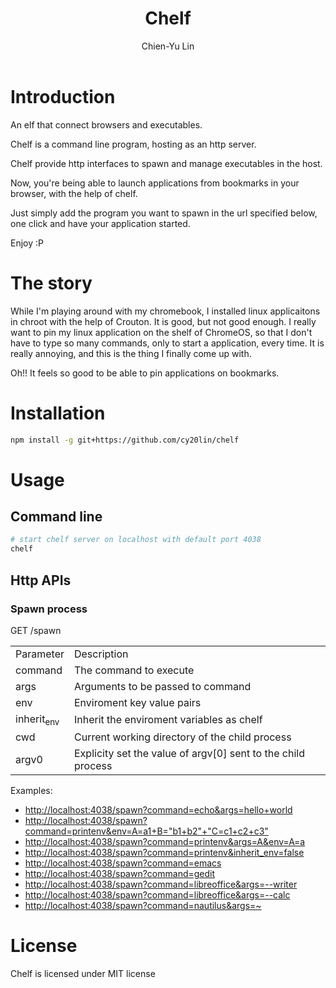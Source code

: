 #+TITLE: Chelf
#+AUTHOR: Chien-Yu Lin

* Introduction

  An elf that connect browsers and executables.

  Chelf is a command line program, hosting as an http server.

  Chelf provide http interfaces to spawn and manage executables in the host.

  Now, you're being able to launch applications from bookmarks in your browser,
  with the help of chelf.

  Just simply add the program you want to spawn in the url specified below,
  one click and have your application started.

  Enjoy :P

* The story

  While I'm playing around with my chromebook, I installed linux applicaitons
  in chroot with the help of Crouton. It is good, but not good enough. I really
  want to pin my linux application on the shelf of ChromeOS, so that I don't have
  to type so many commands, only to start a application, every time. It is really
  annoying, and this is the thing I finally come up with.

  Oh!! It feels so good to be able to pin applications on bookmarks.

* Installation

  #+BEGIN_SRC bash
    npm install -g git+https://github.com/cy20lin/chelf
  #+END_SRC

* Usage

** Command line

   #+BEGIN_SRC bash
     # start chelf server on localhost with default port 4038
     chelf
   #+END_SRC

** Http APIs

*** Spawn process

    GET /spawn

    | Parameter    | Description                                                  |
    | command      | The command to execute                                       |
    | args         | Arguments to be passed to command                            |
    | env          | Enviroment key value pairs                                   |
    | inherit_env  | Inherit the enviroment variables as chelf                    |
    | cwd          | Current working directory of the child process               |
    | argv0        | Explicity set the value of argv[0] sent to the child process |

    Examples:

    - [[http://localhost:4038/spawn?command=echo&args=hello+world]]
    - [[http://localhost:4038/spawn?command=printenv&env=A=a1+B="b1+b2"+"C=c1+c2+c3"]]
    - [[http://localhost:4038/spawn?command=printenv&args=A&env=A=a]]
    - [[http://localhost:4038/spawn?command=printenv&inherit_env=false]]
    - [[http://localhost:4038/spawn?command=emacs]]
    - [[http://localhost:4038/spawn?command=gedit]]
    - [[http://localhost:4038/spawn?command=libreoffice&args=--writer]]
    - [[http://localhost:4038/spawn?command=libreoffice&args=--calc]]
    - [[http://localhost:4038/spawn?command=nautilus&args=~]]

* License

  Chelf is licensed under MIT license
